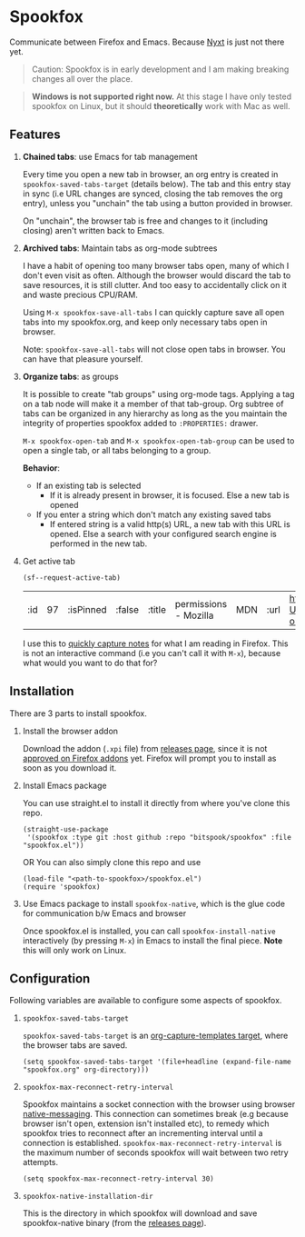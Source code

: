 * Spookfox

Communicate between Firefox and Emacs. Because [[https://nyxt.atlas.engineer/][Nyxt]] is just not there yet.

#+begin_quote
Caution: Spookfox is in early development and I am making breaking changes all
over the place.
#+end_quote

#+begin_quote
*Windows is not supported right now.* At this stage I have only tested spookfox
on Linux, but it should *theoretically* work with Mac as well.
#+end_quote

** Features

1. *Chained tabs*: use Emacs for tab management

   Every time you open a new tab in browser, an org entry is created in
   =spookfox-saved-tabs-target= (details below). The tab and this entry stay in
   sync (i.e URL changes are synced, closing the tab removes the org entry),
   unless you "unchain" the tab using a button provided in browser.

   On "unchain", the browser tab is free and changes to it (including closing)
   aren't written back to Emacs.

2. *Archived tabs*: Maintain tabs as org-mode subtrees

   I have a habit of opening too many browser tabs open, many of which I don't
   even visit as often. Although the browser would discard the tab to save
   resources, it is still clutter. And too easy to accidentally click on it and
   waste precious CPU/RAM.

   Using =M-x spookfox-save-all-tabs= I can quickly capture save all open tabs
   into my spookfox.org, and keep only necessary tabs open in browser.

   Note: =spookfox-save-all-tabs= will not close open tabs in browser. You can
   have that pleasure yourself.

3. *Organize tabs*: as groups

   It is possible to create "tab groups" using org-mode tags. Applying a tag on
   a tab node will make it a member of that tab-group. Org subtree of tabs can
   be organized in any hierarchy as long as the you maintain the integrity of
   properties spookfox added to =:PROPERTIES:= drawer.

   =M-x spookfox-open-tab= and =M-x spookfox-open-tab-group= can be used to open
   a single tab, or all tabs belonging to a group.

   *Behavior*:

   - If an existing tab is selected
     - If it is already present in browser, it is focused. Else a new tab is
       opened
   - If you enter a string which don't match any existing saved tabs
     - If entered string is a valid http(s) URL, a new tab with this URL is
       opened. Else a search with your configured search engine is performed in
       the new tab.

4. Get active tab

  #+begin_src elisp
  (sf--request-active-tab)
  #+end_src

  #+RESULTS:
  | :id | 97 | :isPinned | :false | :title | permissions - Mozilla | MDN | :url | https://developer.mozilla.org/en-US/docs/Mozilla/Add-ons/WebExtensions/manifest.json/permissions |

  I use this to [[https://github.com/bitspook/spookmax.d/blame/d3001ee80a86b9d3c2eb476a0b9fa747b8a96fce/readme.org#L126-L137][quickly capture notes]] for what I am reading in Firefox. This is
  not an interactive command (i.e you can't call it with =M-x=), because what
  would you want to do that for?

** Installation

There are 3 parts to install spookfox.

1. Install the browser addon

   Download the addon (=.xpi= file) from [[https://github.com/bitspook/spookfox/releases/][releases page]], since it is not [[https://addons.mozilla.org/en-US/firefox/addon/spookfox/][approved
   on Firefox addons]] yet. Firefox will prompt you to install as soon as you
   download it.

2. Install Emacs package

   You can use straight.el to install it directly from where you've clone this
   repo.

   #+begin_src elisp
     (straight-use-package
      '(spookfox :type git :host github :repo "bitspook/spookfox" :file "spookfox.el"))
   #+end_src

   OR You can also simply clone this repo and use

   #+begin_src elisp
     (load-file "<path-to-spookfox>/spookfox.el")
     (require 'spookfox)
   #+end_src

3. Use Emacs package to install =spookfox-native=, which is the glue code for
   communication b/w Emacs and browser

   Once spookfox.el is installed, you can call
   src_elisp{spookfox-install-native} interactively (by pressing =M-x=) in Emacs
   to install the final piece. *Note* this will only work on Linux.

** Configuration

Following variables are available to configure some aspects of spookfox.

1. =spookfox-saved-tabs-target=

   =spookfox-saved-tabs-target= is an [[https://orgmode.org/manual/Template-elements.html][org-capture-templates target]], where the
   browser tabs are saved.

   #+begin_src elisp
     (setq spookfox-saved-tabs-target '(file+headline (expand-file-name "spookfox.org" org-directory)))
   #+end_src

2. =spookfox-max-reconnect-retry-interval=

   Spookfox maintains a socket connection with the browser using browser
   [[https://developer.mozilla.org/en-US/docs/Mozilla/Add-ons/WebExtensions/Native_messaging][native-messaging]]. This connection can sometimes break (e.g because browser
   isn't open, extension isn't installed etc), to remedy which spookfox tries to
   reconnect after an incrementing interval until a connection is established.
   =spookfox-max-reconnect-retry-interval= is the maximum number of seconds
   spookfox will wait between two retry attempts.

   #+begin_src elisp
     (setq spookfox-max-reconnect-retry-interval 30)
   #+end_src

3. =spookfox-native-installation-dir=

   This is the directory in which spookfox will download and save
   spookfox-native binary (from the [[https://github.com/bitspook/spookfox/releases/][releases page]]).
